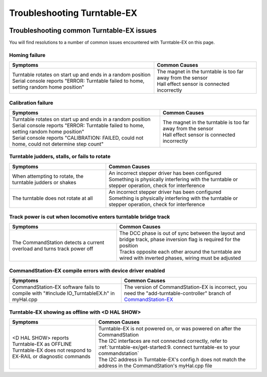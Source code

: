 *****************************
Troubleshooting Turntable-EX
*****************************

.. image:: ../_static/images/conductor-level.png
  :alt: Conductor Level
  :scale: 50%

Troubleshooting common Turntable-EX issues
===========================================

You will find resolutions to a number of common issues encountered with Turntable-EX on this page.

Homing failure
_______________

.. list-table:: 
  :widths: auto
  :header-rows: 1
  :class: command-table

  * - Symptoms
    - Common Causes
  * - | Turntable rotates on start up and ends in a random position
      | Serial console reports "ERROR: Turntable failed to home, setting random home position"
    - | The magnet in the turntable is too far away from the sensor
      | Hall effect sensor is connected incorrectly

Calibration failure
_____________________

.. list-table:: 
  :widths: auto
  :header-rows: 1
  :class: command-table

  * - Symptoms
    - Common Causes
  * - | Turntable rotates on start up and ends in a random position
      | Serial console reports "ERROR: Turntable failed to home, setting random home position"
      | Serial console reports "CALIBRATION: FAILED, could not home, could not determine step count"
    - | The magnet in the turntable is too far away from the sensor
      | Hall effect sensor is connected incorrectly

Turntable judders, stalls, or fails to rotate
______________________________________________

.. list-table:: 
  :widths: auto
  :header-rows: 1
  :class: command-table

  * - Symptoms
    - Common Causes
  * - When attempting to rotate, the turntable judders or shakes
    - | An incorrect stepper driver has been configured
      | Something is physically interfering with the turntable or stepper operation, check for interference
  * - The turntable does not rotate at all
    - | An incorrect stepper driver has been configured
      | Something is physically interfering with the turntable or stepper operation, check for interference

Track power is cut when locomotive enters turntable bridge track
_________________________________________________________________

.. list-table:: 
  :widths: auto
  :header-rows: 1
  :class: command-table

  * - Symptoms
    - Common Causes
  * - The CommandStation detects a current overload and turns track power off
    - | The DCC phase is out of sync between the layout and bridge track, phase inversion flag is required for the position
      | Tracks opposite each other around the turntable are wired with inverted phases, wiring must be adjusted

CommandStation-EX compile errors with device driver enabled
____________________________________________________________

.. list-table:: 
  :widths: auto
  :header-rows: 1
  :class: command-table

  * - Symptoms
    - Common Causes
  * - CommandStation-EX software fails to compile with "#include IO_TurntableEX.h" in myHal.cpp
    - The version of CommandStation-EX is incorrect, you need the "add-turntable-controller" branch of `CommandStation-EX <https://github.com/DCC-EX/CommandStation-EX/tree/add-turntable-controller>`_

Turntable-EX showing as offline with <D HAL SHOW>
__________________________________________________

.. list-table:: 
  :widths: auto
  :header-rows: 1
  :class: command-table

  * - Symptoms
    - Common Causes
  * - | \<D HAL SHOW\> reports Turntable-EX as OFFLINE
      | Turntable-EX does not respond to EX-RAIL or diagnostic commands
    - | Turntable-EX is not powered on, or was powered on after the CommandStation
      | The I2C interfaces are not connected correctly, refer to :ref:`turntable-ex/get-started:9. connect turntable-ex to your commandstation`
      | The I2C address in Turntable-EX's config.h does not match the address in the CommandStation's myHal.cpp file
